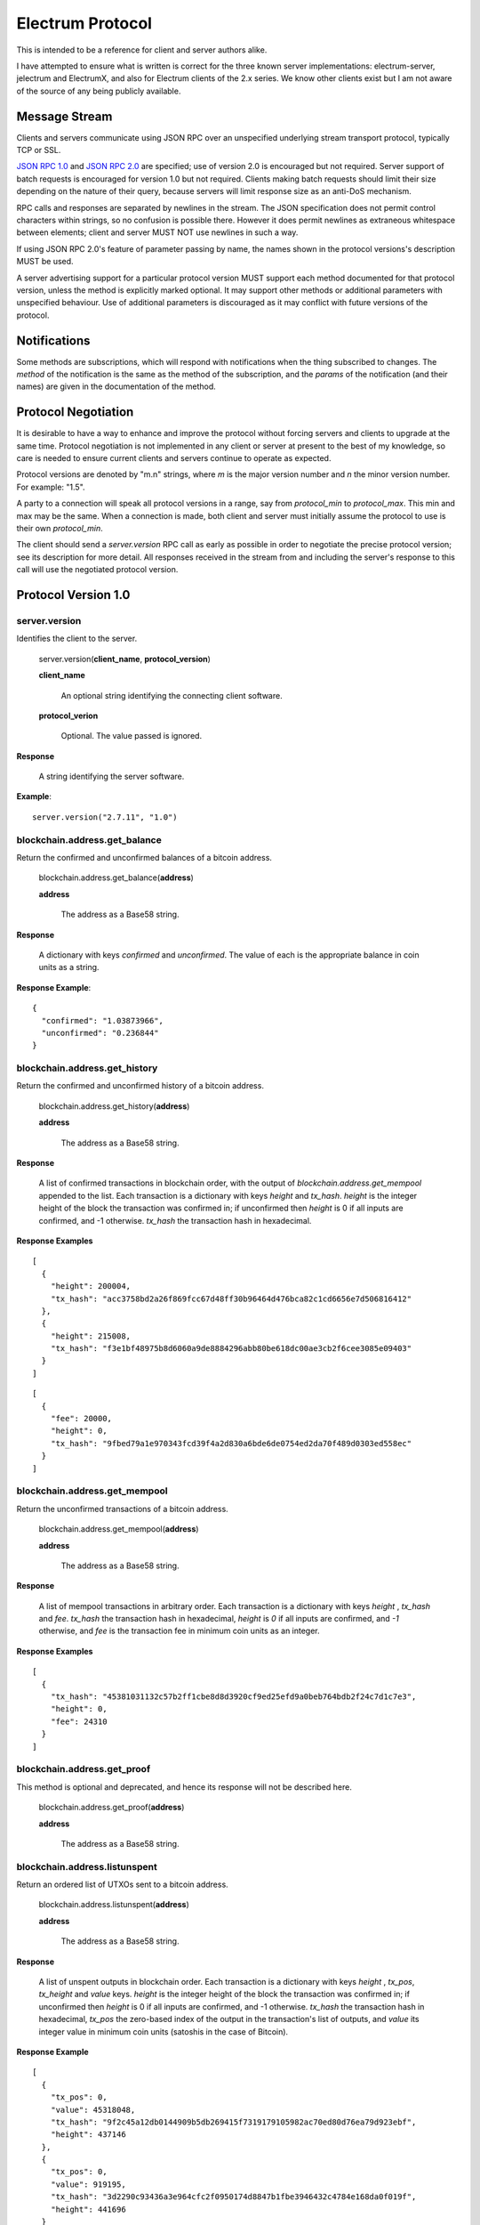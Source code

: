 =================
Electrum Protocol
=================

This is intended to be a reference for client and server authors
alike.

I have attempted to ensure what is written is correct for the three
known server implementations: electrum-server, jelectrum and
ElectrumX, and also for Electrum clients of the 2.x series.  We know
other clients exist but I am not aware of the source of any being
publicly available.


Message Stream
--------------

Clients and servers communicate using JSON RPC over an unspecified
underlying stream transport protocol, typically TCP or SSL.

`JSON RPC 1.0`_ and `JSON RPC 2.0`_ are specified; use of version 2.0
is encouraged but not required.  Server support of batch requests is
encouraged for version 1.0 but not required.  Clients making batch
requests should limit their size depending on the nature of their
query, because servers will limit response size as an anti-DoS
mechanism.

RPC calls and responses are separated by newlines in the stream.  The
JSON specification does not permit control characters within strings,
so no confusion is possible there.  However it does permit newlines as
extraneous whitespace between elements; client and server MUST NOT use
newlines in such a way.

If using JSON RPC 2.0's feature of parameter passing by name, the
names shown in the protocol versions's description MUST be used.

A server advertising support for a particular protocol version MUST
support each method documented for that protocol version, unless the
method is explicitly marked optional.  It may support other methods or
additional parameters with unspecified behaviour.  Use of additional
parameters is discouraged as it may conflict with future versions of
the protocol.

Notifications
-------------

Some methods are subscriptions, which will respond with notifications
when the thing subscribed to changes.  The `method` of the
notification is the same as the method of the subscription, and the
`params` of the notification (and their names) are given in the
documentation of the method.


Protocol Negotiation
--------------------

It is desirable to have a way to enhance and improve the protocol
without forcing servers and clients to upgrade at the same time.
Protocol negotiation is not implemented in any client or server at
present to the best of my knowledge, so care is needed to ensure
current clients and servers continue to operate as expected.

Protocol versions are denoted by "m.n" strings, where *m* is the major
version number and *n* the minor version number.  For example: "1.5".

A party to a connection will speak all protocol versions in a range,
say from `protocol_min` to `protocol_max`.  This min and max may be
the same.  When a connection is made, both client and server must
initially assume the protocol to use is their own `protocol_min`.

The client should send a `server.version` RPC call as early as
possible in order to negotiate the precise protocol version; see its
description for more detail.  All responses received in the stream
from and including the server's response to this call will use the
negotiated protocol version.


Protocol Version 1.0
--------------------

server.version
==============

Identifies the client to the server.

  server.version(**client_name**, **protocol_version**)

  **client_name**

    An optional string identifying the connecting client software.

  **protocol_verion**

    Optional.  The value passed is ignored.

**Response**

  A string identifying the server software.

**Example**::

  server.version("2.7.11", "1.0")


blockchain.address.get_balance
==============================

Return the confirmed and unconfirmed balances of a bitcoin address.

  blockchain.address.get_balance(**address**)

  **address**

    The address as a Base58 string.

**Response**

  A dictionary with keys *confirmed* and *unconfirmed*.  The value of
  each is the appropriate balance in coin units as a string.

**Response Example**::

  {
    "confirmed": "1.03873966",
    "unconfirmed": "0.236844"
  }


blockchain.address.get_history
==============================

Return the confirmed and unconfirmed history of a bitcoin address.

  blockchain.address.get_history(**address**)

  **address**

    The address as a Base58 string.

**Response**

    A list of confirmed transactions in blockchain order, with the
    output of *blockchain.address.get_mempool* appended to the list.
    Each transaction is a dictionary with keys *height* and *tx_hash*.
    *height* is the integer height of the block the transaction was
    confirmed in; if unconfirmed then *height* is 0 if all inputs are
    confirmed, and -1 otherwise.  *tx_hash* the transaction hash in
    hexadecimal.

**Response Examples**

::

    [
      {
        "height": 200004,
        "tx_hash": "acc3758bd2a26f869fcc67d48ff30b96464d476bca82c1cd6656e7d506816412"
      },
      {
        "height": 215008,
        "tx_hash": "f3e1bf48975b8d6060a9de8884296abb80be618dc00ae3cb2f6cee3085e09403"
      }
    ]

::

    [
      {
        "fee": 20000,
        "height": 0,
        "tx_hash": "9fbed79a1e970343fcd39f4a2d830a6bde6de0754ed2da70f489d0303ed558ec"
      }
    ]


blockchain.address.get_mempool
==============================

Return the unconfirmed transactions of a bitcoin address.

  blockchain.address.get_mempool(**address**)

  **address**

    The address as a Base58 string.

**Response**

    A list of mempool transactions in arbitrary order.  Each
    transaction is a dictionary with keys *height* , *tx_hash* and
    *fee*.  *tx_hash* the transaction hash in hexadecimal, *height* is
    `0` if all inputs are confirmed, and `-1` otherwise, and *fee* is
    the transaction fee in minimum coin units as an integer.

**Response Examples**

::

  [
    {
      "tx_hash": "45381031132c57b2ff1cbe8d8d3920cf9ed25efd9a0beb764bdb2f24c7d1c7e3",
      "height": 0,
      "fee": 24310
    }
  ]


blockchain.address.get_proof
============================

This method is optional and deprecated, and hence its response will
not be described here.

  blockchain.address.get_proof(**address**)

  **address**

    The address as a Base58 string.


blockchain.address.listunspent
==============================

Return an ordered list of UTXOs sent to a bitcoin address.

  blockchain.address.listunspent(**address**)

  **address**

    The address as a Base58 string.

**Response**

    A list of unspent outputs in blockchain order.  Each transaction
    is a dictionary with keys *height* , *tx_pos*, *tx_height* and
    *value* keys.  *height* is the integer height of the block the
    transaction was confirmed in; if unconfirmed then *height* is 0 if
    all inputs are confirmed, and -1 otherwise.  *tx_hash* the
    transaction hash in hexadecimal, *tx_pos* the zero-based index of
    the output in the transaction's list of outputs, and *value* its
    integer value in minimum coin units (satoshis in the case of
    Bitcoin).

**Response Example**

::

  [
    {
      "tx_pos": 0,
      "value": 45318048,
      "tx_hash": "9f2c45a12db0144909b5db269415f7319179105982ac70ed80d76ea79d923ebf",
      "height": 437146
    },
    {
      "tx_pos": 0,
      "value": 919195,
      "tx_hash": "3d2290c93436a3e964cfc2f0950174d8847b1fbe3946432c4784e168da0f019f",
      "height": 441696
    }
  ]


blockchain.address.subscribe
============================

Subscribe to a bitcoin address.

  blockchain.address.subscribe(**address**)

  **address**

    The address as a Base58 string.

**Response**

  The *status* [1]_ of the address.

**Notifications**

  As this is a subcription, the client will receive a notification
  when the status of the address changes.  The parameters are:

    [**address**, **status**]

.. [1] To calculate the *status* of an address, order confirmed
       transactions touching the address by height (and position in
       the block if there are more than one in a block).  Form a
       string that is the concatenation of strings 'tx_hash:height:'
       for each transaction in order.  *tx_hash* is the transaction
       hash in hexadecimal, *height* the height of the block it is in.
       Next, with mempool transactions in any order, append a string
       that is the same, but where *height* is `-1` if the transaction
       has at least one unconfirmed input, and `0` if all inputs are
       confirmed.  The *status* is the **sha256** hash of this string
       expressed as a hexadecimal string.


blockchain.block.get_header
===========================

Return the *deserialized header* [2]_ of the block at the given height.

  blockchain.block.get_header(**height**)

  **height**

    The height of the block, an integer.

**Response**

.. [2] The *deserialized header* of a block is a dictionary like
       so::

        {
            "block_height": <integer>,
            'version': <integer>,
            'prev_block_hash': <hexadecimal string>,
            'merkle_root':  <hexadecimal string>,
            'timestamp': <integer>,
            'bits': <integer>,
            'nonce': <integer>
        }


blockchain.block.get_chunk
==========================

Return a concatenated chunk of block headers.  A chunk consists of a
fixed number of block headers over which difficulty is constant, and
at the end of which difficulty is retargeted.

In the case of Bitcoin a chunk is 2,016 headers, each of 80 bytes,
and chunk 5 is the block headers from height 10,080 to 12,095
inclusive.  When encoded as hexadecimal, the response string is twice
as long, so for Bitcoin it is 322,560 bytes long, making this a
bandwidth-intensive request.

  blockchain.block.get_chunk(**index**)

  **index**

    The zero-based index of the chunk, an integer.

**Response**

    The binary block headers, as hexadecimal strings, in order
    concatenated together.


blockchain.estimatefee
======================

Return the estimated transaction fee per kilobyte for a transaction to
be confirmed within a certain number of blocks.

  blockchain.block.get_chunk(**number**)

  **number**

    The number of blocks to target for confirmation.

**Response**

  The estimated transaction fee in coin units per kilobyte, as a
  floating point number.  If the daemon does not have enough
  information to make an estimate, the integer `-1` is returned.

**Example Response**

::

  0.00101079


blockchain.headers.subscribe
============================

Subscribe to receive block headers when a new block is found.

  blockchain.headers.subscribe()

**Response**

  The *deserialized header* [2]_ of the current block.

**Notification Parameters**

  As this is a subcription, the client will receive a notification
  when a new block is found.  The parameters are:

    [**header**]


blockchain.numblocks.subscribe
==============================

Subscribe to receive the block height when a new block is found.  This
subscription is deprecated in favour of *blockchain.headers.subscribe*
which provides more detailed information.

  blockchain.numblocks.subscribe()

**Response**

  The height of the current block, an integer

**Notification Parameters**

  As this is a subcription, the client will receive a notification
  when a new block is found.  The parameters are:

    [**height**]


blockchain.relayfee
===================

Return the minimum fee a low-priority tx must pay in order to be accepted
to the daemon's memory pool.

  blockchain.relayfee()

**Response**

  The fee in coin units as a floating point number.

**Example Responses**

::

   1e-05

::

   0.0

blockchain.transaction.broadcast
================================

Broadcast a transaction to the network.

  blockchain.transaction.broadcast(**raw_tx**)

  **raw_tx**

    The raw transaction as a hexadecimal string.

**Response**

  Unfortunately the protocol version 1.0 API does not obey the JSON
  specification for the response; this will be fixed in a future
  version of the protocol.

  If the daemon accepts the transaction, return the transaction hash
  as a hexadecimal string.  If the daemon rejects the transaction, the
  server must not return an error, but instead return the error
  message string as the result.  The client needs to determine if an
  error occurred by comparing the result to the expected transaction
  hash.

**Response Examples**

::

   'a76242fce5753b4212f903ff33ac6fe66f2780f34bdb4b33b175a7815a11a98e'

::

  '258: txn-mempool-conflict'


blockchain.transaction.get
==========================

Return a raw transaction.

  blockchain.transaction.get(**tx_hash**, **height**)

  **tx_hash**

    The transaction hash as a hexadecimal string.

  **height**

    The height at which it was confirmed, an integer.  This parameter
    is optional and ignored; it is recommended that clients do not
    send it as it will be removed in a future protocol version.

**Response**

    The raw transaction as a hexadecimal string.


blockchain.transaction.get_merkle
=================================

Return the markle branch to a confirmed transaction given its hash
and height.

  blockchain.transaction.get(**tx_hash**, **height**)

  **tx_hash**

    The transaction hash as a hexadecimal string.

  **height**

    The height at which it was confirmed, an integer.

**Response**

  A dictionary with keys *block_height*, *merkle* and *pos*.
  *block_height* is the height of the block the transaction was
  confirmed in.  *merkle* is a list of transaction hashes the current
  hash is paired with, recursively, in order to trace up to obtain
  merkle root of the block, deepest pairing first.  *pos* is the
  0-based index of the position of the transaction in the ordered list
  of transactions in the block.

**Response Examples**

::

  {
    "merkle":
    [
      "713d6c7e6ce7bbea708d61162231eaa8ecb31c4c5dd84f81c20409a90069cb24",
      "03dbaec78d4a52fbaf3c7aa5d3fccd9d8654f323940716ddf5ee2e4bda458fde",
      "e670224b23f156c27993ac3071940c0ff865b812e21e0a162fe7a005d6e57851",
      "369a1619a67c3108a8850118602e3669455c70cdcdb89248b64cc6325575b885",
      "4756688678644dcb27d62931f04013254a62aeee5dec139d1aac9f7b1f318112",
      "7b97e73abc043836fd890555bfce54757d387943a6860e5450525e8e9ab46be5",
      "61505055e8b639b7c64fd58bce6fc5c2378b92e025a02583303f69930091b1c3",
      "27a654ff1895385ac14a574a0415d3bbba9ec23a8774f22ec20d53dd0b5386ff",
      "5312ed87933075e60a9511857d23d460a085f3b6e9e5e565ad2443d223cfccdc",
      "94f60b14a9f106440a197054936e6fb92abbd69d6059b38fdf79b33fc864fca0",
      "2d64851151550e8c4d337f335ee28874401d55b358a66f1bafab2c3e9f48773d"
    ],
    "block_height": 450538,
    "pos": 710
  }


blockchain.utxo.get_address
===========================

Return the address paid to by a UTXO.  This method is optional and
deprecated.

  blockchain.utxo.get_address(**tx_hash**, **index**)

  **tx_hash**

    The transaction hash as a hexadecimal string.

  **index**

    The zero-based index of the UTXO in the transaction.

**Response**

  A Base58 address string, or *null*.  If the transaction doesn't
  exist, the index is out of range, or the output is not paid to an
  address, *null* must be returned.  If the output is spent *null* may
  be returned.


server.banner
=============

Return a banner to be shown in the Electrum console.

  server.banner()

The return value is a string.


server.donation_address
=======================

Return a server donation address.

  server.donation_address()

The return value is a string.


server.peers.subscribe
======================

Return a list of peer servers.  Despite the name this is not a
subscription and the server must send no notifications.

  server.peers.subscribe()

**Response**

  An array of peer servers.  Each entry is a triple like

  ["107.150.45.210", "e.anonyhost.org", ["v1.0", "p10000", "t", "s995"]]

  The first element is the IP address, the second is the host name
  (which might also be an IP address), and the third is a list of
  server features.  Each feature and starts with a letter.  'v'
  indicates the server maximum protocol version, 'p' its pruning limit
  and is omitted if it does not prune, 't' is the TCP port number, and
  's' is the SSL port number.  If a port is not given for 's' or 't'
  the default port for the coin network is implied.  If 's' or 't' is
  missing then the server does not support that transport.


Version 1.1
-----------

This protocol version is the same as version `1.0` except for the
following changes:

* improved semantics of `server.version` to aid protocol negotiation,
  and a changed return value.
* version 1.0 methods `blockchain.address.get_proof`,
  `blockchain.utxo.get_address` and `blockchain.numblocks.subscribe`
  have been removed.
* method `blockchain.transaction.get` no longer takes the *height*
  argument that was ignored in 1.0, providing one will return an
  error.
* method `blockchain.transaction.broadcast` returns errors like any
  other JSON RPC call.  A *tx_hash* result is only returned on
  success.
* new methods `blockchain.scripthash.get_balance`,
  `blockchain.scripthash.get_history`,
  `blockchain.scripthash.get_mempool`,
  `blockchain.scripthash.listunspent`,
  `blockchain.scripthash.subscribe`,
  `server.features` and `server.add_peer`.


server.version
==============

Identify the client and inform the server the range of understood
protocol versions.

  server.version(**client_name**, **protocol_version** = ["1.1", "1.1"])

**client_name**

  An optional string identifying the connecting client software.

**protocol_verion**

  Optional with default value ["1.1", "1.1"].

  It must be a pair [`protocol_min`, `protocol_max`], each of which is
  a string.  If `protocol_min` and `protocol_max` are the same, they
  can be passed as a single string rather than as a pair of strings.

The server should use the highest protocol version both support:

  protocol_version_to_use = min(client.protocol_max, server.protocol_max)

If this is below the value

  max(client.protocol_min, server.protocol_min)

then there is no protocol version in common and the server must close
the connection.  Otherwise it should send a response appropriate for
that protocol version.

**Response**

  An array of length 2

     [<software version string>, <protocol version string>]

  identifying the server and the protocol version that will be used
  for future communication.

**Example**

::

  server.version('2.7.11', ["0.10", "1.1"])

**Example Response**

  ["ElectrumX 1.0.18", "1.1"]


blockchain.scripthash.get_balance
=================================

Return the confirmed and unconfirmed balances of a script hash.

  blockchain.scripthash.get_balance(**scripthash**)

  **scripthash**

    The script hash as a hexadecimal string.

**Response**

  As for `blockchain.address.get_balance`.


blockchain.scripthash.get_history
=================================

Return the confirmed and unconfirmed history of a script hash.

  blockchain.scripthash.get_history(**scripthash**)

  **scripthash**

    The script hash as a hexadecimal string.

**Response**

  As for `blockchain.address.get_history`.


blockchain.scripthash.get_mempool
=================================

Return the unconfirmed transactions of a script hash.

  blockchain.scripthash.get_mempool(**scripthash**)

  **scripthash**

    The script hash as a hexadecimal string.

**Response**

  As for `blockchain.address.get_mempool`.


blockchain.scripthash.listunspent
=================================

Return an ordered list of UTXOs sent to a script hash.

  blockchain.scripthash.listunspent(**scripthash**)

  **scripthash**

    The script hash as a hexadecimal string.

**Response**

  As for `blockchain.address.listunspent`.


blockchain.scripthash.subscribe
===============================

Subscribe to a script hash.

  blockchain.scripthash.subscribe(**scripthash**)

  **scripthash**

    The script hash as a hexadecimal string.

**Response**

  The *status* [1]_ of the script hash.

**Notifications**

  As this is a subcription, the client will receive a notification
  when the status of the script hash changes.  The parameters are:

    [**scripthash**, **status**]


server.add_peer
===============

This call is intended for a new server to get itself into the server's
peers list.

  server.add_peer(**features**)

  * **features**

    The same information as a call to the client server's
    **server.features** RPC call would return.


server.features
===============

Get a list of features and services supported by the server.

  server.features()

**Response**

  A dictionary of keys and values.  Each key represents a feature or
  service of the server, and the value gives additional information.

  The following features MUST be reported by the server.  Additional
  key-value pairs may be returned.

* **hosts**

  An dictionary, keyed by host name, that this server can be reached
  at.  Normally this will only have a single entry; other entries can
  be used in case there are other connection routes (e.g. Tor).

  The value for a host is itself a dictionary, with the following
  optional keys:

  * **ssl_port**

    An integer.  Omit or set to *null* if SSL connectivity is not
    provided.

  * **tcp_port**

    An integer.  Omit or set to *null* if TCP connectivity is not
    provided.

  A server should ignore information provided about any host other
  than the one it connected to.

* **genesis_hash**

  The hash of the genesis block.  This is used to detect if a peer is
  connected to one serving a different network.

* **hash_function**

  The hash function the server uses for script hashing.  The client
  must use this function to hash pay-to-scripts to produce script
  hashes to send to the server.  The default is "sha256".  "sha256" is
  currently the only acceptable value.

* **server_version**

  A string that identifies the server software.  Should be the same as
  the response to **server.version** RPC call.

* **protocol_max**
* **protocol_min**

  Strings that are the minimum and maximum Electrum protocol versions
  this server speaks.  Example: "1.1".

* **pruning**

  An integer, the pruning limit.  Omit or set to *null* if there is no
  pruning limit.  Should be the same as what would suffix the letter
  **p** in the IRC real name.

**Example Response**

::

  {
      "genesis_hash": "000000000933ea01ad0ee984209779baaec3ced90fa3f408719526f8d77f4943",
      "hosts": {"14.3.140.101": {"tcp_port": 51001, "ssl_port": 51002}},
      "protocol_max": "1.0",
      "protocol_min": "1.0",
      "pruning": null,
      "server_version": "ElectrumX 1.0.17",
      "hash_function": "sha256"
  }

.. _JSON RPC 1.0: http://json-rpc.org/wiki/specification
.. _JSON RPC 2.0: http://json-rpc.org/specification

